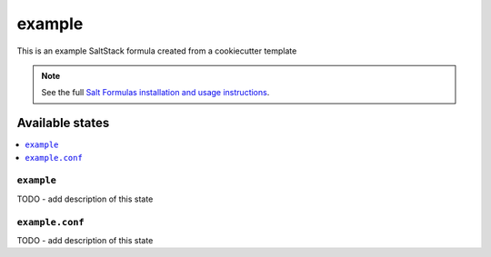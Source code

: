 =======
example
=======

This is an example SaltStack formula created from a cookiecutter template

.. note::

    See the full `Salt Formulas installation and usage instructions
    <http://docs.saltstack.com/en/latest/topics/development/conventions/formulas.html>`_.


Available states
================

.. contents::
    :local:

``example``
-----------

TODO - add description of this state

``example.conf``
----------------

TODO - add description of this state
